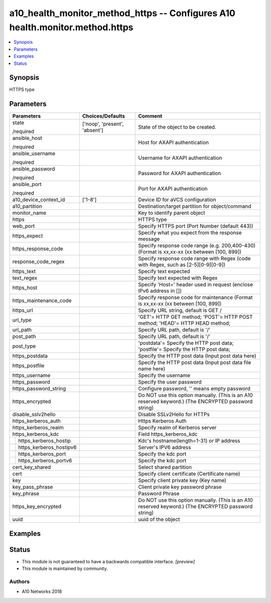 .. _a10_health_monitor_method_https_module:


a10_health_monitor_method_https -- Configures A10 health.monitor.method.https
=============================================================================

.. contents::
   :local:
   :depth: 1


Synopsis
--------

HTTPS type






Parameters
----------

+-----------------------------+-------------------------------+-----------------------------------------------------------------------------------------------------+
| Parameters                  | Choices/Defaults              | Comment                                                                                             |
|                             |                               |                                                                                                     |
|                             |                               |                                                                                                     |
+=============================+===============================+=====================================================================================================+
| state                       | ['noop', 'present', 'absent'] | State of the object to be created.                                                                  |
|                             |                               |                                                                                                     |
| /required                   |                               |                                                                                                     |
+-----------------------------+-------------------------------+-----------------------------------------------------------------------------------------------------+
| ansible_host                |                               | Host for AXAPI authentication                                                                       |
|                             |                               |                                                                                                     |
| /required                   |                               |                                                                                                     |
+-----------------------------+-------------------------------+-----------------------------------------------------------------------------------------------------+
| ansible_username            |                               | Username for AXAPI authentication                                                                   |
|                             |                               |                                                                                                     |
| /required                   |                               |                                                                                                     |
+-----------------------------+-------------------------------+-----------------------------------------------------------------------------------------------------+
| ansible_password            |                               | Password for AXAPI authentication                                                                   |
|                             |                               |                                                                                                     |
| /required                   |                               |                                                                                                     |
+-----------------------------+-------------------------------+-----------------------------------------------------------------------------------------------------+
| ansible_port                |                               | Port for AXAPI authentication                                                                       |
|                             |                               |                                                                                                     |
| /required                   |                               |                                                                                                     |
+-----------------------------+-------------------------------+-----------------------------------------------------------------------------------------------------+
| a10_device_context_id       | ['1-8']                       | Device ID for aVCS configuration                                                                    |
|                             |                               |                                                                                                     |
|                             |                               |                                                                                                     |
+-----------------------------+-------------------------------+-----------------------------------------------------------------------------------------------------+
| a10_partition               |                               | Destination/target partition for object/command                                                     |
|                             |                               |                                                                                                     |
|                             |                               |                                                                                                     |
+-----------------------------+-------------------------------+-----------------------------------------------------------------------------------------------------+
| monitor_name                |                               | Key to identify parent object                                                                       |
|                             |                               |                                                                                                     |
|                             |                               |                                                                                                     |
+-----------------------------+-------------------------------+-----------------------------------------------------------------------------------------------------+
| https                       |                               | HTTPS type                                                                                          |
|                             |                               |                                                                                                     |
|                             |                               |                                                                                                     |
+-----------------------------+-------------------------------+-----------------------------------------------------------------------------------------------------+
| web_port                    |                               | Specify HTTPS port (Port Number (default 443))                                                      |
|                             |                               |                                                                                                     |
|                             |                               |                                                                                                     |
+-----------------------------+-------------------------------+-----------------------------------------------------------------------------------------------------+
| https_expect                |                               | Specify what you expect from the response message                                                   |
|                             |                               |                                                                                                     |
|                             |                               |                                                                                                     |
+-----------------------------+-------------------------------+-----------------------------------------------------------------------------------------------------+
| https_response_code         |                               | Specify response code range (e.g. 200,400-430) (Format is xx,xx-xx (xx between [100, 899])          |
|                             |                               |                                                                                                     |
|                             |                               |                                                                                                     |
+-----------------------------+-------------------------------+-----------------------------------------------------------------------------------------------------+
| response_code_regex         |                               | Specify response code range with Regex (code with Regex, such as [2-5][0-9][0-9])                   |
|                             |                               |                                                                                                     |
|                             |                               |                                                                                                     |
+-----------------------------+-------------------------------+-----------------------------------------------------------------------------------------------------+
| https_text                  |                               | Specify text expected                                                                               |
|                             |                               |                                                                                                     |
|                             |                               |                                                                                                     |
+-----------------------------+-------------------------------+-----------------------------------------------------------------------------------------------------+
| text_regex                  |                               | Specify text expected  with Regex                                                                   |
|                             |                               |                                                                                                     |
|                             |                               |                                                                                                     |
+-----------------------------+-------------------------------+-----------------------------------------------------------------------------------------------------+
| https_host                  |                               | Specify 'Host=' header used in request (enclose IPv6 address in [])                                 |
|                             |                               |                                                                                                     |
|                             |                               |                                                                                                     |
+-----------------------------+-------------------------------+-----------------------------------------------------------------------------------------------------+
| https_maintenance_code      |                               | Specify response code for maintenance (Format is xx,xx-xx (xx between [100, 899])                   |
|                             |                               |                                                                                                     |
|                             |                               |                                                                                                     |
+-----------------------------+-------------------------------+-----------------------------------------------------------------------------------------------------+
| https_url                   |                               | Specify URL string, default is GET /                                                                |
|                             |                               |                                                                                                     |
|                             |                               |                                                                                                     |
+-----------------------------+-------------------------------+-----------------------------------------------------------------------------------------------------+
| url_type                    |                               | 'GET'= HTTP GET method; 'POST'= HTTP POST method; 'HEAD'= HTTP HEAD method;                         |
|                             |                               |                                                                                                     |
|                             |                               |                                                                                                     |
+-----------------------------+-------------------------------+-----------------------------------------------------------------------------------------------------+
| url_path                    |                               | Specify URL path, default is '/'                                                                    |
|                             |                               |                                                                                                     |
|                             |                               |                                                                                                     |
+-----------------------------+-------------------------------+-----------------------------------------------------------------------------------------------------+
| post_path                   |                               | Specify URL path, default is '/'                                                                    |
|                             |                               |                                                                                                     |
|                             |                               |                                                                                                     |
+-----------------------------+-------------------------------+-----------------------------------------------------------------------------------------------------+
| post_type                   |                               | 'postdata'= Specify the HTTP post data; 'postfile'= Specify the HTTP post data;                     |
|                             |                               |                                                                                                     |
|                             |                               |                                                                                                     |
+-----------------------------+-------------------------------+-----------------------------------------------------------------------------------------------------+
| https_postdata              |                               | Specify the HTTP post data (Input post data here)                                                   |
|                             |                               |                                                                                                     |
|                             |                               |                                                                                                     |
+-----------------------------+-------------------------------+-----------------------------------------------------------------------------------------------------+
| https_postfile              |                               | Specify the HTTP post data (Input post data file name here)                                         |
|                             |                               |                                                                                                     |
|                             |                               |                                                                                                     |
+-----------------------------+-------------------------------+-----------------------------------------------------------------------------------------------------+
| https_username              |                               | Specify the username                                                                                |
|                             |                               |                                                                                                     |
|                             |                               |                                                                                                     |
+-----------------------------+-------------------------------+-----------------------------------------------------------------------------------------------------+
| https_password              |                               | Specify the user password                                                                           |
|                             |                               |                                                                                                     |
|                             |                               |                                                                                                     |
+-----------------------------+-------------------------------+-----------------------------------------------------------------------------------------------------+
| https_password_string       |                               | Configure password, '' means empty password                                                         |
|                             |                               |                                                                                                     |
|                             |                               |                                                                                                     |
+-----------------------------+-------------------------------+-----------------------------------------------------------------------------------------------------+
| https_encrypted             |                               | Do NOT use this option manually. (This is an A10 reserved keyword.) (The ENCRYPTED password string) |
|                             |                               |                                                                                                     |
|                             |                               |                                                                                                     |
+-----------------------------+-------------------------------+-----------------------------------------------------------------------------------------------------+
| disable_sslv2hello          |                               | Disable SSLv2Hello for HTTPs                                                                        |
|                             |                               |                                                                                                     |
|                             |                               |                                                                                                     |
+-----------------------------+-------------------------------+-----------------------------------------------------------------------------------------------------+
| https_kerberos_auth         |                               | Https Kerberos Auth                                                                                 |
|                             |                               |                                                                                                     |
|                             |                               |                                                                                                     |
+-----------------------------+-------------------------------+-----------------------------------------------------------------------------------------------------+
| https_kerberos_realm        |                               | Specify realm of Kerberos server                                                                    |
|                             |                               |                                                                                                     |
|                             |                               |                                                                                                     |
+-----------------------------+-------------------------------+-----------------------------------------------------------------------------------------------------+
| https_kerberos_kdc          |                               | Field https_kerberos_kdc                                                                            |
|                             |                               |                                                                                                     |
|                             |                               |                                                                                                     |
+---+-------------------------+-------------------------------+-----------------------------------------------------------------------------------------------------+
|   | https_kerberos_hostip   |                               | Kdc's hostname(length=1-31) or IP address                                                           |
|   |                         |                               |                                                                                                     |
|   |                         |                               |                                                                                                     |
+---+-------------------------+-------------------------------+-----------------------------------------------------------------------------------------------------+
|   | https_kerberos_hostipv6 |                               | Server's IPV6 address                                                                               |
|   |                         |                               |                                                                                                     |
|   |                         |                               |                                                                                                     |
+---+-------------------------+-------------------------------+-----------------------------------------------------------------------------------------------------+
|   | https_kerberos_port     |                               | Specify the kdc port                                                                                |
|   |                         |                               |                                                                                                     |
|   |                         |                               |                                                                                                     |
+---+-------------------------+-------------------------------+-----------------------------------------------------------------------------------------------------+
|   | https_kerberos_portv6   |                               | Specify the kdc port                                                                                |
|   |                         |                               |                                                                                                     |
|   |                         |                               |                                                                                                     |
+---+-------------------------+-------------------------------+-----------------------------------------------------------------------------------------------------+
| cert_key_shared             |                               | Select shared partition                                                                             |
|                             |                               |                                                                                                     |
|                             |                               |                                                                                                     |
+-----------------------------+-------------------------------+-----------------------------------------------------------------------------------------------------+
| cert                        |                               | Specify client certificate (Certificate name)                                                       |
|                             |                               |                                                                                                     |
|                             |                               |                                                                                                     |
+-----------------------------+-------------------------------+-----------------------------------------------------------------------------------------------------+
| key                         |                               | Specify client private key (Key name)                                                               |
|                             |                               |                                                                                                     |
|                             |                               |                                                                                                     |
+-----------------------------+-------------------------------+-----------------------------------------------------------------------------------------------------+
| key_pass_phrase             |                               | Client private key password phrase                                                                  |
|                             |                               |                                                                                                     |
|                             |                               |                                                                                                     |
+-----------------------------+-------------------------------+-----------------------------------------------------------------------------------------------------+
| key_phrase                  |                               | Password Phrase                                                                                     |
|                             |                               |                                                                                                     |
|                             |                               |                                                                                                     |
+-----------------------------+-------------------------------+-----------------------------------------------------------------------------------------------------+
| https_key_encrypted         |                               | Do NOT use this option manually. (This is an A10 reserved keyword.) (The ENCRYPTED password string) |
|                             |                               |                                                                                                     |
|                             |                               |                                                                                                     |
+-----------------------------+-------------------------------+-----------------------------------------------------------------------------------------------------+
| uuid                        |                               | uuid of the object                                                                                  |
|                             |                               |                                                                                                     |
|                             |                               |                                                                                                     |
+-----------------------------+-------------------------------+-----------------------------------------------------------------------------------------------------+







Examples
--------

.. code-block:: yaml+jinja

    





Status
------




- This module is not guaranteed to have a backwards compatible interface. *[preview]*


- This module is maintained by community.



Authors
~~~~~~~

- A10 Networks 2018

